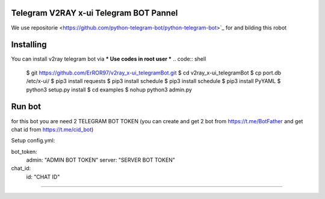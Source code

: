 
Telegram V2RAY x-ui Telegram BOT Pannel 
====================

We use repositorie <https://github.com/python-telegram-bot/python-telegram-bot>`_ for and bilding this robot

Installing 
==========

You can install v2ray telegram bot via
*** Use codes in root user ***
.. code:: shell
    $ git https://github.com/ErROR97/v2ray_x-ui_telegramBot.git
    $ cd v2ray_x-ui_telegramBot
    $ cp port.db /etc/x-ui/
    $ pip3 install requests
    $ pip3 install schedule
    $ pip3 install schedule
    $ pip3 install PyYAML
    $ python3 setup.py install
    $ cd examples
    $ nohup python3 admin.py

Run bot 
==========
for this bot you are need 2 TELEGRAM BOT TOKEN
(you can create and get 2 bot from https://t.me/BotFather and get chat id from https://t.me/cid_bot)

Setup config.yml:

bot_token:
    admin: "ADMIN BOT TOKEN"
    server: "SERVER BOT TOKEN"

chat_id:
    id: "CHAT ID"

.. code:: shell
    $ cd v2ray_x-ui_telegramBot
    $ cd examples
    $ nohup python3 admin.py

==========

.. image:: https://i.postimg.cc/x1qJkwrh/bot.jpg
   :align: center
   :alt: v2ray-telegram-bot